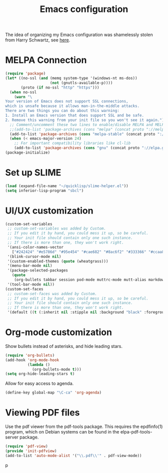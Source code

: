 #+TITLE: Emacs configuration

The idea of organizing my Emacs configuration was shamelessly stolen
from Harry Schwartz, see [[https://www.youtube.com/watch?v=SzA2YODtgK4][here]].

* MELPA Connection

#+BEGIN_SRC emacs-lisp
(require 'package)
(let* ((no-ssl (and (memq system-type '(windows-nt ms-dos))
                    (not (gnutls-available-p))))
       (proto (if no-ssl "http" "https")))
  (when no-ssl
    (warn "\
Your version of Emacs does not support SSL connections,
which is unsafe because it allows man-in-the-middle attacks.
There are two things you can do about this warning:
1. Install an Emacs version that does support SSL and be safe.
2. Remove this warning from your init file so you won't see it again."))
  ;; Comment/uncomment these two lines to enable/disable MELPA and MELPA Stable as desired
  ;;(add-to-list 'package-archives (cons "melpa" (concat proto "://melpa.org/packages/")) t)
  (add-to-list 'package-archives (cons "melpa-stable" (concat proto "://stable.melpa.org/packages/")) t)
  (when (< emacs-major-version 24)
    ;; For important compatibility libraries like cl-lib
    (add-to-list 'package-archives (cons "gnu" (concat proto "://elpa.gnu.org/packages/")))))
(package-initialize)
#+END_SRC

* Set up SLIME
#+BEGIN_SRC emacs-lisp
(load (expand-file-name "~/quicklisp/slime-helper.el"))
(setq inferior-lisp-program "sbcl")
#+END_SRC

* UI/UX customization
#+BEGIN_SRC emacs-lisp
(custom-set-variables
 ;; custom-set-variables was added by Custom.
 ;; If you edit it by hand, you could mess it up, so be careful.
 ;; Your init file should contain only one such instance.
 ;; If there is more than one, they won't work right.
 '(ansi-color-names-vector
   ["#242424" "#e5786d" "#95e454" "#cae682" "#8ac6f2" "#333366" "#ccaa8f" "#f6f3e8"])
 '(blink-cursor-mode nil)
 '(custom-enabled-themes (quote (wheatgrass)))
 '(menu-bar-mode nil)
 '(package-selected-packages
   (quote
    (org-bullets tabbar session pod-mode muttrc-mode mutt-alias markdown-mode initsplit htmlize graphviz-dot-mode folding eproject diminish csv-mode browse-kill-ring boxquote bm bar-cursor apache-mode)))
 '(tool-bar-mode nil))
(custom-set-faces
 ;; custom-set-faces was added by Custom.
 ;; If you edit it by hand, you could mess it up, so be careful.
 ;; Your init file should contain only one such instance.
 ;; If there is more than one, they won't work right.
 '(default ((t (:inherit nil :stipple nil :background "black" :foreground "wheat" :inverse-video nil :box nil :strike-through nil :overline nil :underline nil :slant normal :weight normal :height 160 :width normal :foundry "PfEd" :family "DejaVu Sans Mono")))))
#+END_SRC
* Org-mode customization
  Show bullets instead of asterisks, and hide leading stars.
#+BEGIN_SRC emacs-lisp
  (require 'org-bullets)
  (add-hook 'org-mode-hook
            (lambda ()
              (org-bullets-mode t)))
  (setq org-hide-leading-stars t)
#+END_SRC

Allow for easy access to agenda.

#+BEGIN_SRC emacs-lisp
  (define-key global-map "\C-ca" 'org-agenda)
#+END_SRC

* Viewing PDF files

Use the pdf viewer from the pdf-tools package. This requires the
epdfinfo(1) program, which on Debian systems can be found in the
elpa-pdf-tools-server package.

#+BEGIN_SRC emacs-lisp
  (require 'pdf-view)
  (provide 'init-pdfview)
  (add-to-list 'auto-mode-alist '("\\.pdf\\'" . pdf-view-mode))
#+END_SRC
p
